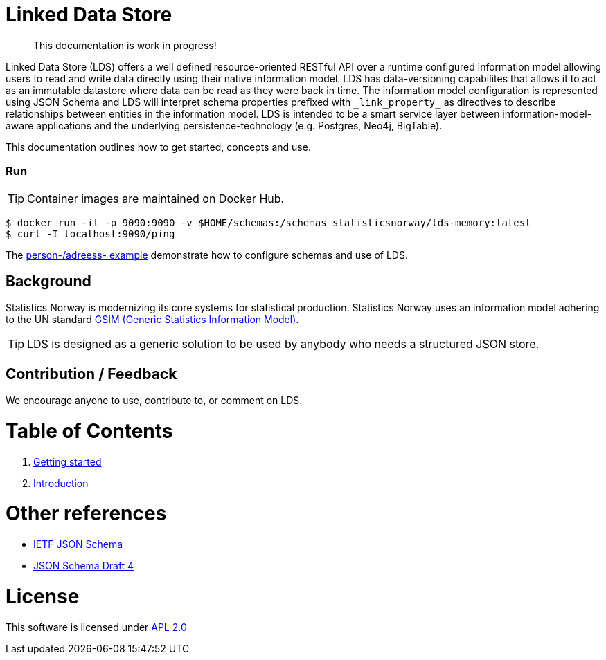 // Ascidoc Cheat Sheet: https://github.com/powerman/asciidoc-cheatsheet

//:toc:
//:toc-placement: preamble
//:toclevels: 2

ifdef::env-github[]
:TIP-caption: :bulb:
endif::[]


Linked Data Store
=================

____
This documentation is work in progress!
____

Linked Data Store (LDS) offers a well defined resource-oriented RESTful API over a runtime configured information model
allowing users to read and write data directly using their native information model. LDS has data-versioning capabilites
that allows it to act as an immutable datastore where data can be read as they were back in time. The information model
configuration is represented using JSON Schema and LDS will interpret schema properties prefixed with `_link_property_`
as directives to describe relationships between entities in the information model. LDS is intended to be a smart service
layer between information-model-aware applications and the underlying persistence-technology (e.g. Postgres, Neo4j,
BigTable).

This documentation outlines how to get started, concepts and use.

=== Run

[TIP]
Container images are maintained on Docker Hub.

[source,bash]
----
$ docker run -it -p 9090:9090 -v $HOME/schemas:/schemas statisticsnorway/lds-memory:latest
$ curl -I localhost:9090/ping
----

The link:docs/linked-data-example.adoc[person-/adreess- example] demonstrate how to configure schemas and use of LDS.


== Background

Statistics Norway is modernizing its core systems for statistical production. Statistics Norway uses an information
model adhering to the UN standard https://statswiki.unece.org/display/GSIMclick/Clickable+GSIM[GSIM (Generic Statistics Information Model)].

[TIP]
LDS is designed as a generic solution to be used by anybody who needs a structured JSON store.

== Contribution / Feedback

We encourage anyone to use, contribute to, or comment on LDS.

= Table of Contents

. link:docs/getting-started.adoc[Getting started]
. link:docs/introduction.adoc[Introduction]

= Other references

* https://json-schema.org/[IETF JSON Schema]
* https://www.ietf.org/archive/id/draft-zyp-json-schema-04.txt[JSON Schema Draft 4]

= License

This software is licensed under link:LICENSE[APL 2.0]
